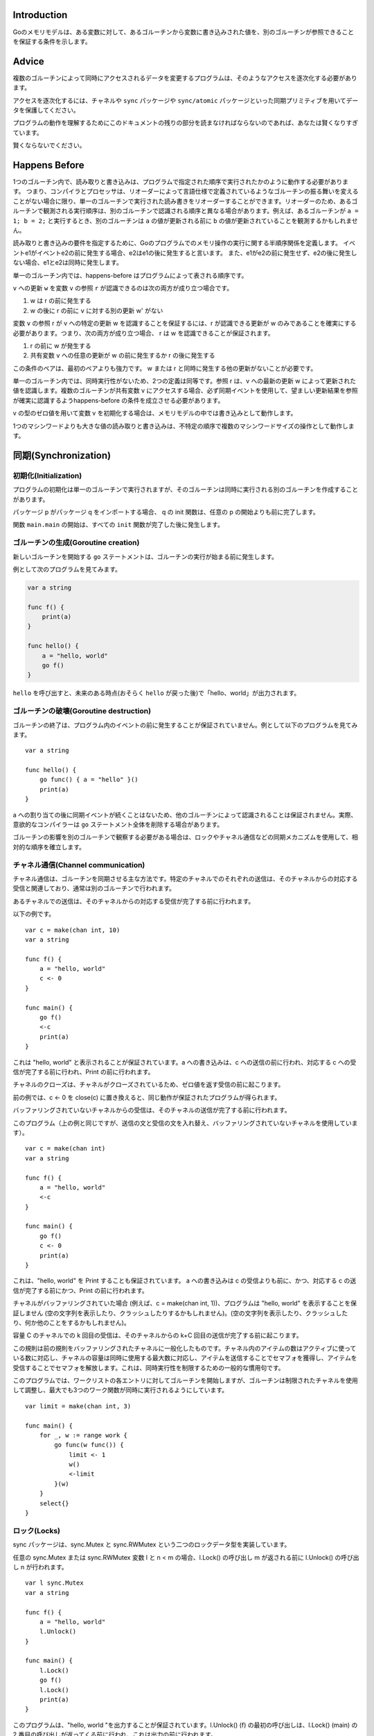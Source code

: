 Introduction
------------

Goのメモリモデルは、ある変数に対して、あるゴルーチンから変数に書き込みされた値を、別のゴルーチンが参照できることを保証する条件を示します。

Advice
------

複数のゴルーチンによって同時にアクセスされるデータを変更するプログラムは、そのようなアクセスを逐次化する必要があります。

アクセスを逐次化するには、チャネルや ``sync`` パッケージや ``sync/atomic`` パッケージといった同期プリミティブを用いてデータを保護してください。

プログラムの動作を理解するためにこのドキュメントの残りの部分を読まなければならないのであれば、あなたは賢くなりすぎています。

賢くならないでください。

Happens Before
--------------

1つのゴルーチン内で、読み取りと書き込みは、プログラムで指定された順序で実行されたかのように動作する必要があります。 つまり、コンパイラとプロセッサは、リオーダーによって言語仕様で定義されているようなゴルーチンの振る舞いを変えることがない場合に限り、単一のゴルーチンで実行された読み書きをリオーダーすることができます。リオーダーのため、あるゴルーチンで観測される実行順序は、別のゴルーチンで認識される順序と異なる場合があります。例えば、あるゴルーチンが ``a = 1; b = 2;`` と実行するとき、別のゴルーチンは ``a`` の値が更新される前に ``b`` の値が更新されていることを観測するかもしれません。

読み取りと書き込みの要件を指定するために、Goのプログラムでのメモリ操作の実行に関する半順序関係を定義します。 イベントe1がイベントe2の前に発生する場合、e2はe1の後に発生すると言います。 また、e1がe2の前に発生せず、e2の後に発生しない場合、e1とe2は同時に発生します。

単一のゴルーチン内では、happens-before はプログラムによって表される順序です。

``v`` への更新 ``w`` を変数 ``v`` の参照 ``r`` が認識できるのは次の両方が成り立つ場合です。

#. w は r の前に発生する
#. w の後に r の前に ``v`` に対する別の更新 w' がない

変数 ``v`` の参照 r が v への特定の更新 w を認識することを保証するには、r が認識できる更新が w のみであることを確実にする必要があります。つまり、次の両方が成り立つ場合、 r は w を認識できることが保証されます。

#. r の前に w が発生する
#. 共有変数 ``v`` への任意の更新が w の前に発生するか r の後に発生する

この条件のペアは、最初のペアよりも強力です。 w または r と同時に発生する他の更新がないことが必要です。

単一のゴルーチン内では、同時実行性がないため、2つの定義は同等です。参照 r は、v への最新の更新 w によって更新された値を認識します。複数のゴルーチンが共有変数 v にアクセスする場合、必ず同期イベントを使用して、望ましい更新結果を参照が確実に認識するようhappens-before の条件を成立させる必要があります。

v の型のゼロ値を用いて変数 v を初期化する場合は、メモリモデルの中では書き込みとして動作します。

1つのマシンワードよりも大きな値の読み取りと書き込みは、不特定の順序で複数のマシンワードサイズの操作として動作します。

同期(Synchronization)
------------------------------

初期化(Initialization)
~~~~~~~~~~~~~~~~~~~~~~~~~~~~

プログラムの初期化は単一のゴルーチンで実行されますが、そのゴルーチンは同時に実行される別のゴルーチンを作成することがあります。

パッケージ p がパッケージ q をインポートする場合、 q の init 関数は、任意の p の開始よりも前に完了します。

関数 ``main.main`` の開始は、すべての ``init`` 関数が完了した後に発生します。

ゴルーチンの生成(Goroutine creation)
~~~~~~~~~~~~~~~~~~~~~~~~~~~~~~~~~~~~~~~~

新しいゴルーチンを開始する ``go`` ステートメントは、ゴルーチンの実行が始まる前に発生します。

例として次のプログラムを見てみます。

.. code-block:: go

    var a string
    
    func f() {
        print(a)
    }
    
    func hello() {
        a = "hello, world"
        go f()
    }


``hello`` を呼び出すと、未来のある時点(おそらく ``hello`` が戻った後)で「hello、world」が出力されます。

ゴルーチンの破壊(Goroutine destruction)
~~~~~~~~~~~~~~~~~~~~~~~~~~~~~~~~~~~~~~~~~~

ゴルーチンの終了は、プログラム内のイベントの前に発生することが保証されていません。例として以下のプログラムを見てみます。

::

       var a string
       
       func hello() {
           go func() { a = "hello" }()
           print(a)
       }
       

a への割り当ての後に同期イベントが続くことはないため、他のゴルーチンによって認識されることは保証されません。実際、意欲的なコンパイラーは ``go`` ステートメント全体を削除する場合があります。

ゴルーチンの影響を別のゴルーチンで観察する必要がある場合は、ロックやチャネル通信などの同期メカニズムを使用して、相対的な順序を確立します。

チャネル通信(Channel communication)
~~~~~~~~~~~~~~~~~~~~~~~~~~~~~~~~~~~~~~~~~~

チャネル通信は、ゴルーチンを同期させる主な方法です。特定のチャネルでのそれぞれの送信は、そのチャネルからの対応する受信と関連しており、通常は別のゴルーチンで行われます。

あるチャネルでの送信は、そのチャネルからの対応する受信が完了する前に行われます。

以下の例です。

::

       var c = make(chan int, 10)
       var a string
       
       func f() {
           a = "hello, world"
           c <- 0
       }
       
       func main() {
           go f()
           <-c
           print(a)
       }
       

これは "hello, world" と表示されることが保証されています。a への書き込みは、c への送信の前に行われ、対応する c への受信が完了する前に行われ、Print の前に行われます。

チャネルのクローズは、チャネルがクローズされているため、ゼロ値を返す受信の前に起こります。

前の例では、c <- 0 を close(c) に置き換えると、同じ動作が保証されたプログラムが得られます。

バッファリングされていないチャネルからの受信は、そのチャネルの送信が完了する前に行われます。

このプログラム（上の例と同じですが、送信の文と受信の文を入れ替え、バッファリングされていないチャネルを使用しています）。

::

       var c = make(chan int)
       var a string
       
       func f() {
           a = "hello, world"
           <-c
       }
       
       func main() {
           go f()
           c <- 0
           print(a)
       }
       

これは、"hello, world" を Print することも保証されています。 a への書き込みは c の受信よりも前に、かつ、対応する c の送信が完了する前にかつ、Print の前に行われます。

チャネルがバッファリングされていた場合 (例えば、c = make(chan int, 1))、プログラムは "hello, world" を表示することを保証しません (空の文字列を表示したり、クラッシュしたりするかもしれません)。(空の文字列を表示したり、クラッシュしたり、何か他のことをするかもしれません)。

容量 C のチャネルでの k 回目の受信は、そのチャネルからの k+C 回目の送信が完了する前に起こります。

この規則は前の規則をバッファリングされたチャネルに一般化したものです。チャネル内のアイテムの数はアクティブに使っている数に対応し、チャネルの容量は同時に使用する最大数に対応し、アイテムを送信することでセマフォを獲得し、アイテムを受信することでセマフォを解放します。これは、同時実行性を制限するための一般的な慣用句です。

このプログラムでは、ワークリストの各エントリに対してゴルーチンを開始しますが、ゴルーチンは制限されたチャネルを使用して調整し、最大でも3つのワーク関数が同時に実行されるようにしています。

::

       var limit = make(chan int, 3)
       
       func main() {
           for _, w := range work {
               go func(w func()) {
                   limit <- 1
                   w()
                   <-limit
               }(w)
           }
           select{}
       }
       

ロック(Locks)
~~~~~~~~~~~~~~~~

sync パッケージは、sync.Mutex と sync.RWMutex という二つのロックデータ型を実装しています。

任意の sync.Mutex または sync.RWMutex 変数 l と n < m の場合、l.Lock() の呼び出し m が返される前に l.Unlock() の呼び出し n が行われます。

::

       var l sync.Mutex
       var a string
       
       func f() {
           a = "hello, world"
           l.Unlock()
       }
       
       func main() {
           l.Lock()
           go f()
           l.Lock()
           print(a)
       }

このプログラムは、"hello, world "を出力することが保証されています。l.Unlock() (f) の最初の呼び出しは、l.Lock() (main) の 2 番目の呼び出しが返ってくる前に行われ、これは出力の前に行われます。

sync.RWMutex 変数 l 上の l.RLock への任意の呼び出しについては、l.Unlock への呼び出し n の後に l.RLock が発生(戻り)し、一致する l.RUnlock が l.Lock への呼び出し n+1 の前に発生するような n が存在します。

Once
~~~~

sync パッケージは、 Once 型を使用することで、複数のゴルーチンが存在する場合に初期化のための安全なメカニズムを提供します。複数のスレッドが特定の f に対して once.Do(f) を実行することができますが、f() を実行するのは 1 つだけで、他の呼び出しは f() が戻るまでブロックされます。

once.Do(f) からの単一の f() の呼び出しは、 once.Do(f) の呼び出しが返ってくる前に発生します(返ってきます)。

::

       var a string
       var once sync.Once
       
       func setup() {
           a = "hello, world"
       }
       
       func doprint() {
           once.Do(setup)
           print(a)
       }
       
       func twoprint() {
           go doprint()
           go doprint()
       }

このプログラムでは、twoprint を呼び出すと setup が 1 回だけ呼び出されます。セットアップ関数は、どちらかのprintを呼び出す前に完了します。その結果、"hello, world" が2回出力されることになります。

誤った同期(Incorrect synchronization)
--------------------------------------------------

読み取り r は、r と同時に発生した書き込み w によって書き込まれた値を観測する可能性があることに注意してください。このような場合でも、r の後に発生した読み取りが w の前に発生した書き込みを観測することを意味するわけではありません。

::

       var a, b int
       
       func f() {
           a = 1
           b = 2
       }
       
       func g() {
           print(b)
           print(a)
       }
       
       func main() {
           go f()
           g()
       }

このプログラムでは、g が 2 を表示してから 0 を表示することがあります。

この事実は、いくつかの一般的なイディオムを無効にします。

ダブルチェックロックは同期化のオーバーヘッドを避けるための試みです。例えば、twooprintプログラムは次のように誤って書かれているかもしれません。

::

       var a string
       var done bool
       
       func setup() {
           a = "hello, world"
           done = true
       }
       
       func doprint() {
           if !done {
               once.Do(setup)
           }
           print(a)
       }
       
       func twoprint() {
           go doprint()
           go doprint()
       }

このバージョンでは、"hello, world "の代わりに空の文字列を表示することができます。

もう一つの間違ったイディオムは、次のように、値を待つのにビジーループを用いることです。

::

       var a string
       var done bool
       
       func setup() {
           a = "hello, world"
           done = true
       }
       
       func main() {
           go setup()
           for !done {
           }
           print(a)
       }

前述のように、main で done への書き込みを観測することが a への書き込みを観測することを意味するという保証はないので、このプログラムも空の文字列を表示する可能性があります。さらに悪いことに、2 つのスレッド間には同期イベントがないので、 done への書き込みが main で観測されるという保証はありません。main のループが終了することは保証されていません。

このテーマには、このプログラムのような微妙な亜種があります。

::

       type T struct {
           msg string
       }
       
       var g *T
       
       func setup() {
           t := new(T)
           t.msg = "hello, world"
           g = t
       }
       
       func main() {
           go setup()
           for g == nil {
           }
           print(g.msg)
       }

main が g != nil を観測してループを終了したとしても、g.msg の初期化値を観測できる保証はありません。

これらの例では、解決策はすべて同じです。
